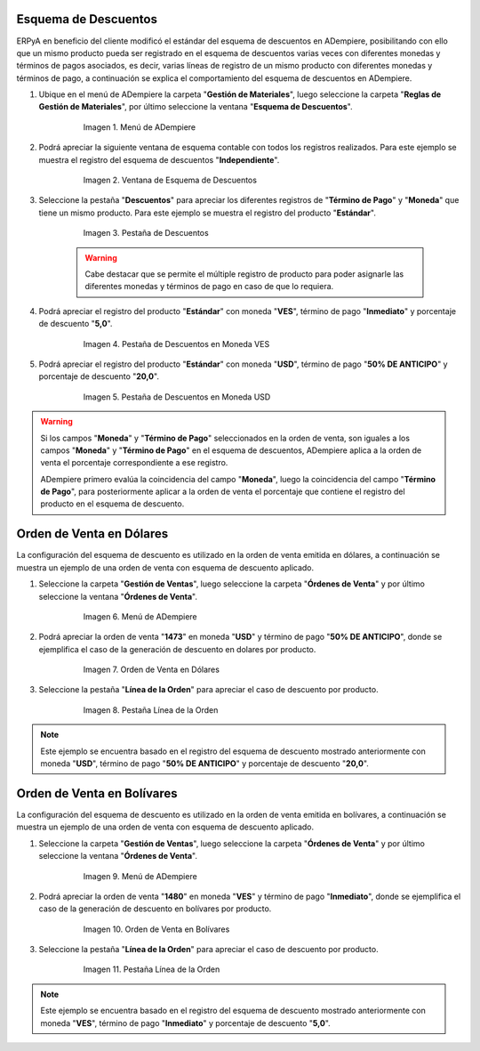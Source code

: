.. _documento/esquema-descuentos:

**Esquema de Descuentos**
~~~~~~~~~~~~~~~~~~~~~~~~~

ERPyA en beneficio del cliente modificó el estándar del esquema de descuentos en ADempiere, posibilitando con ello que un mismo producto pueda ser registrado en el esquema de descuentos varias veces con diferentes monedas y términos de pagos asociados, es decir, varias líneas de registro de un mismo producto con diferentes monedas y términos de pago, a continuación se explica el comportamiento del esquema de descuentos en ADempiere.

#. Ubique en el menú de ADempiere la carpeta "**Gestión de Materiales**", luego seleccione la carpeta "**Reglas de Gestión de Materiales**", por último seleccione la ventana "**Esquema de Descuentos**".

      .. documento/esquema-descuentos-01
   
      .. figure:: resources/menu.png
         :alt: Menú de ADempiere

         Imagen 1. Menú de ADempiere

#. Podrá apreciar la siguiente ventana de esquema contable con todos los registros realizados. Para este ejemplo se muestra el registro del esquema de descuentos "**Independiente**".

      .. documento/esquema-descuentos-02
   
      .. figure:: resources/ventana.png
         :alt: Ventana de Esquema de Descuentos

         Imagen 2. Ventana de Esquema de Descuentos

#. Seleccione la pestaña "**Descuentos**" para apreciar los diferentes registros de "**Término de Pago**" y "**Moneda**" que tiene un mismo producto. Para este ejemplo se muestra el registro del producto "**Estándar**".

      .. documento/esquema-descuentos-03
      
      .. figure:: resources/pest.png
         :alt: Pestaña de Descuentos

         Imagen 3. Pestaña de Descuentos

      .. warning::

            Cabe destacar que se permite el múltiple registro de producto para poder asignarle las diferentes monedas y términos de pago en caso de que lo requiera.

#. Podrá apreciar el registro del producto "**Estándar**" con moneda "**VES**", término de pago "**Inmediato**" y porcentaje de descuento "**5,0**".

      .. documento/esquema-descuentos-04
      
      .. figure:: resources/descuentoves.png
         :alt: Pestaña de Descuentos en Moneda VES

         Imagen 4. Pestaña de Descuentos en Moneda VES

#. Podrá apreciar el registro del producto "**Estándar**" con moneda "**USD**", término de pago "**50% DE ANTICIPO**" y porcentaje de descuento "**20,0**".

      .. documento/esquema-descuentos-05
      
      .. figure:: resources/descuentodolar.png
         :alt: Pestaña de Descuentos en Moneda USD

         Imagen 5. Pestaña de Descuentos en Moneda USD

.. warning::

      Si los campos "**Moneda**" y "**Término de Pago**" seleccionados en la orden de venta, son iguales a los campos "**Moneda**" y "**Término de Pago**" en el esquema de descuentos, ADempiere aplica a la orden de venta el porcentaje correspondiente a ese registro. 

      ADempiere primero evalúa la coincidencia del campo "**Moneda**", luego la coincidencia del campo "**Término de Pago**", para posteriormente aplicar a la orden de venta el porcentaje que contiene el registro del producto en el esquema de descuento.

**Orden de Venta en Dólares**
~~~~~~~~~~~~~~~~~~~~~~~~~~~~~

La configuración del esquema de descuento es utilizado en la orden de venta emitida en dólares, a continuación se muestra un ejemplo de una orden de venta con esquema de descuento aplicado.

#. Seleccione la carpeta "**Gestión de Ventas**", luego seleccione la carpeta "**Órdenes de Venta**" y por último seleccione la ventana "**Órdenes de Venta**".

      .. documento/esquema-descuentos-06
      
      .. figure:: resources/menuorden.png
         :alt: Menú de ADempiere

         Imagen 6. Menú de ADempiere

#. Podrá apreciar la orden de venta "**1473**" en moneda "**USD**" y término de pago "**50% DE ANTICIPO**", donde se ejemplifica el caso de la generación de descuento en dolares por producto.

      .. documento/esquema-descuentos-07
      
      .. figure:: resources/ordendolar.png
         :alt: Orden de Venta en Dólares

         Imagen 7. Orden de Venta en Dólares

#. Seleccione la pestaña "**Línea de la Orden**" para apreciar el caso de descuento por producto.

      .. documento/esquema-descuentos-08
      
      .. figure:: resources/pestdolar.png
         :alt: Pestaña Línea de la Orden

         Imagen 8. Pestaña Línea de la Orden

.. note::

      Este ejemplo se encuentra basado en el registro del esquema de descuento mostrado anteriormente con moneda "**USD**", término de pago "**50% DE ANTICIPO**" y porcentaje de descuento "**20,0**".


**Orden de Venta en Bolívares**
~~~~~~~~~~~~~~~~~~~~~~~~~~~~~~~

La configuración del esquema de descuento es utilizado en la orden de venta emitida en bolívares, a continuación se muestra un ejemplo de una orden de venta con esquema de descuento aplicado.

#. Seleccione la carpeta "**Gestión de Ventas**", luego seleccione la carpeta "**Órdenes de Venta**" y por último seleccione la ventana "**Órdenes de Venta**".

      .. documento/esquema-descuentos-09
      
      .. figure:: resources/menuorden.png
         :alt: Menú de ADempiere

         Imagen 9. Menú de ADempiere

#. Podrá apreciar la orden de venta "**1480**" en moneda "**VES**" y término de pago "**Inmediato**", donde se ejemplifica el caso de la generación de descuento en bolívares por producto.

      .. documento/esquema-descuentos-10
      
      .. figure:: resources/ordenves.png
         :alt: Orden de Venta en Bolívares

         Imagen 10. Orden de Venta en Bolívares

#. Seleccione la pestaña "**Línea de la Orden**" para apreciar el caso de descuento por producto.

      .. documento/esquema-descuentos-11
      
      .. figure:: resources/pestves.png
         :alt: Pestaña Línea de la Orden

         Imagen 11. Pestaña Línea de la Orden

.. note::

      Este ejemplo se encuentra basado en el registro del esquema de descuento mostrado anteriormente con moneda "**VES**", término de pago "**Inmediato**" y porcentaje de descuento "**5,0**".
      